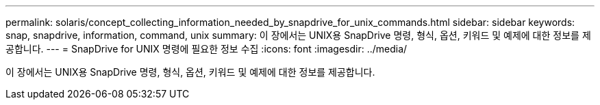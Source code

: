 ---
permalink: solaris/concept_collecting_information_needed_by_snapdrive_for_unix_commands.html 
sidebar: sidebar 
keywords: snap, snapdrive, information, command, unix 
summary: 이 장에서는 UNIX용 SnapDrive 명령, 형식, 옵션, 키워드 및 예제에 대한 정보를 제공합니다. 
---
= SnapDrive for UNIX 명령에 필요한 정보 수집
:icons: font
:imagesdir: ../media/


[role="lead"]
이 장에서는 UNIX용 SnapDrive 명령, 형식, 옵션, 키워드 및 예제에 대한 정보를 제공합니다.
